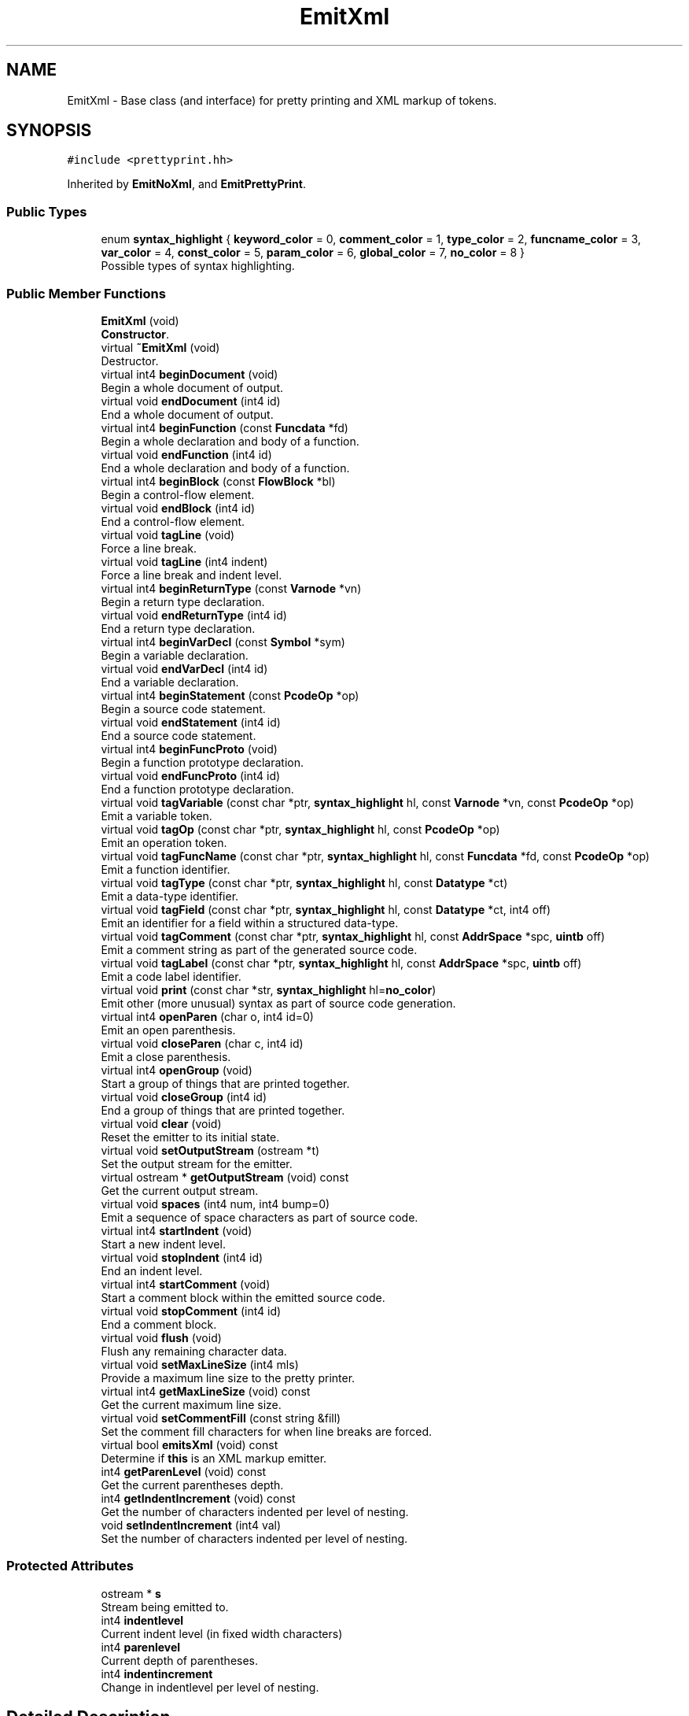 .TH "EmitXml" 3 "Sun Apr 14 2019" "decompile" \" -*- nroff -*-
.ad l
.nh
.SH NAME
EmitXml \- Base class (and interface) for pretty printing and XML markup of tokens\&.  

.SH SYNOPSIS
.br
.PP
.PP
\fC#include <prettyprint\&.hh>\fP
.PP
Inherited by \fBEmitNoXml\fP, and \fBEmitPrettyPrint\fP\&.
.SS "Public Types"

.in +1c
.ti -1c
.RI "enum \fBsyntax_highlight\fP { \fBkeyword_color\fP = 0, \fBcomment_color\fP = 1, \fBtype_color\fP = 2, \fBfuncname_color\fP = 3, \fBvar_color\fP = 4, \fBconst_color\fP = 5, \fBparam_color\fP = 6, \fBglobal_color\fP = 7, \fBno_color\fP = 8 }"
.br
.RI "Possible types of syntax highlighting\&. "
.in -1c
.SS "Public Member Functions"

.in +1c
.ti -1c
.RI "\fBEmitXml\fP (void)"
.br
.RI "\fBConstructor\fP\&. "
.ti -1c
.RI "virtual \fB~EmitXml\fP (void)"
.br
.RI "Destructor\&. "
.ti -1c
.RI "virtual int4 \fBbeginDocument\fP (void)"
.br
.RI "Begin a whole document of output\&. "
.ti -1c
.RI "virtual void \fBendDocument\fP (int4 id)"
.br
.RI "End a whole document of output\&. "
.ti -1c
.RI "virtual int4 \fBbeginFunction\fP (const \fBFuncdata\fP *fd)"
.br
.RI "Begin a whole declaration and body of a function\&. "
.ti -1c
.RI "virtual void \fBendFunction\fP (int4 id)"
.br
.RI "End a whole declaration and body of a function\&. "
.ti -1c
.RI "virtual int4 \fBbeginBlock\fP (const \fBFlowBlock\fP *bl)"
.br
.RI "Begin a control-flow element\&. "
.ti -1c
.RI "virtual void \fBendBlock\fP (int4 id)"
.br
.RI "End a control-flow element\&. "
.ti -1c
.RI "virtual void \fBtagLine\fP (void)"
.br
.RI "Force a line break\&. "
.ti -1c
.RI "virtual void \fBtagLine\fP (int4 indent)"
.br
.RI "Force a line break and indent level\&. "
.ti -1c
.RI "virtual int4 \fBbeginReturnType\fP (const \fBVarnode\fP *vn)"
.br
.RI "Begin a return type declaration\&. "
.ti -1c
.RI "virtual void \fBendReturnType\fP (int4 id)"
.br
.RI "End a return type declaration\&. "
.ti -1c
.RI "virtual int4 \fBbeginVarDecl\fP (const \fBSymbol\fP *sym)"
.br
.RI "Begin a variable declaration\&. "
.ti -1c
.RI "virtual void \fBendVarDecl\fP (int4 id)"
.br
.RI "End a variable declaration\&. "
.ti -1c
.RI "virtual int4 \fBbeginStatement\fP (const \fBPcodeOp\fP *op)"
.br
.RI "Begin a source code statement\&. "
.ti -1c
.RI "virtual void \fBendStatement\fP (int4 id)"
.br
.RI "End a source code statement\&. "
.ti -1c
.RI "virtual int4 \fBbeginFuncProto\fP (void)"
.br
.RI "Begin a function prototype declaration\&. "
.ti -1c
.RI "virtual void \fBendFuncProto\fP (int4 id)"
.br
.RI "End a function prototype declaration\&. "
.ti -1c
.RI "virtual void \fBtagVariable\fP (const char *ptr, \fBsyntax_highlight\fP hl, const \fBVarnode\fP *vn, const \fBPcodeOp\fP *op)"
.br
.RI "Emit a variable token\&. "
.ti -1c
.RI "virtual void \fBtagOp\fP (const char *ptr, \fBsyntax_highlight\fP hl, const \fBPcodeOp\fP *op)"
.br
.RI "Emit an operation token\&. "
.ti -1c
.RI "virtual void \fBtagFuncName\fP (const char *ptr, \fBsyntax_highlight\fP hl, const \fBFuncdata\fP *fd, const \fBPcodeOp\fP *op)"
.br
.RI "Emit a function identifier\&. "
.ti -1c
.RI "virtual void \fBtagType\fP (const char *ptr, \fBsyntax_highlight\fP hl, const \fBDatatype\fP *ct)"
.br
.RI "Emit a data-type identifier\&. "
.ti -1c
.RI "virtual void \fBtagField\fP (const char *ptr, \fBsyntax_highlight\fP hl, const \fBDatatype\fP *ct, int4 off)"
.br
.RI "Emit an identifier for a field within a structured data-type\&. "
.ti -1c
.RI "virtual void \fBtagComment\fP (const char *ptr, \fBsyntax_highlight\fP hl, const \fBAddrSpace\fP *spc, \fBuintb\fP off)"
.br
.RI "Emit a comment string as part of the generated source code\&. "
.ti -1c
.RI "virtual void \fBtagLabel\fP (const char *ptr, \fBsyntax_highlight\fP hl, const \fBAddrSpace\fP *spc, \fBuintb\fP off)"
.br
.RI "Emit a code label identifier\&. "
.ti -1c
.RI "virtual void \fBprint\fP (const char *str, \fBsyntax_highlight\fP hl=\fBno_color\fP)"
.br
.RI "Emit other (more unusual) syntax as part of source code generation\&. "
.ti -1c
.RI "virtual int4 \fBopenParen\fP (char o, int4 id=0)"
.br
.RI "Emit an open parenthesis\&. "
.ti -1c
.RI "virtual void \fBcloseParen\fP (char c, int4 id)"
.br
.RI "Emit a close parenthesis\&. "
.ti -1c
.RI "virtual int4 \fBopenGroup\fP (void)"
.br
.RI "Start a group of things that are printed together\&. "
.ti -1c
.RI "virtual void \fBcloseGroup\fP (int4 id)"
.br
.RI "End a group of things that are printed together\&. "
.ti -1c
.RI "virtual void \fBclear\fP (void)"
.br
.RI "Reset the emitter to its initial state\&. "
.ti -1c
.RI "virtual void \fBsetOutputStream\fP (ostream *t)"
.br
.RI "Set the output stream for the emitter\&. "
.ti -1c
.RI "virtual ostream * \fBgetOutputStream\fP (void) const"
.br
.RI "Get the current output stream\&. "
.ti -1c
.RI "virtual void \fBspaces\fP (int4 num, int4 bump=0)"
.br
.RI "Emit a sequence of space characters as part of source code\&. "
.ti -1c
.RI "virtual int4 \fBstartIndent\fP (void)"
.br
.RI "Start a new indent level\&. "
.ti -1c
.RI "virtual void \fBstopIndent\fP (int4 id)"
.br
.RI "End an indent level\&. "
.ti -1c
.RI "virtual int4 \fBstartComment\fP (void)"
.br
.RI "Start a comment block within the emitted source code\&. "
.ti -1c
.RI "virtual void \fBstopComment\fP (int4 id)"
.br
.RI "End a comment block\&. "
.ti -1c
.RI "virtual void \fBflush\fP (void)"
.br
.RI "Flush any remaining character data\&. "
.ti -1c
.RI "virtual void \fBsetMaxLineSize\fP (int4 mls)"
.br
.RI "Provide a maximum line size to the pretty printer\&. "
.ti -1c
.RI "virtual int4 \fBgetMaxLineSize\fP (void) const"
.br
.RI "Get the current maximum line size\&. "
.ti -1c
.RI "virtual void \fBsetCommentFill\fP (const string &fill)"
.br
.RI "Set the comment fill characters for when line breaks are forced\&. "
.ti -1c
.RI "virtual bool \fBemitsXml\fP (void) const"
.br
.RI "Determine if \fBthis\fP is an XML markup emitter\&. "
.ti -1c
.RI "int4 \fBgetParenLevel\fP (void) const"
.br
.RI "Get the current parentheses depth\&. "
.ti -1c
.RI "int4 \fBgetIndentIncrement\fP (void) const"
.br
.RI "Get the number of characters indented per level of nesting\&. "
.ti -1c
.RI "void \fBsetIndentIncrement\fP (int4 val)"
.br
.RI "Set the number of characters indented per level of nesting\&. "
.in -1c
.SS "Protected Attributes"

.in +1c
.ti -1c
.RI "ostream * \fBs\fP"
.br
.RI "Stream being emitted to\&. "
.ti -1c
.RI "int4 \fBindentlevel\fP"
.br
.RI "Current indent level (in fixed width characters) "
.ti -1c
.RI "int4 \fBparenlevel\fP"
.br
.RI "Current depth of parentheses\&. "
.ti -1c
.RI "int4 \fBindentincrement\fP"
.br
.RI "Change in indentlevel per level of nesting\&. "
.in -1c
.SH "Detailed Description"
.PP 
Base class (and interface) for pretty printing and XML markup of tokens\&. 

There are two basic functions being implemented through this interface:
.PP
\fBXML\fP \fBmarkup:\fP allows recording of the natural grouping of the high-level tokens and directly links the nodes of the abstract syntax tree to the emitted tokens\&.
.PP
\fBPretty\fP \fBprinting:\fP Line breaks and additional white space characters are inserted within the emitted source code to enforce a maximum number of characters per line while minimizing breaks in important groups of syntax\&. Where extra line breaks are necessary, additional indenting is provided to reduce the impact on readability\&.
.PP
All printing must be surrounded by at least one \fIbegin\fP and \fIend\fP tag pair:
.IP "\(bu" 2
beginDocument endDocument surrounds a whole document of code output
.IP "\(bu" 2
beginFunction endFunction surrounds a whole declaration and body of a function
.IP "\(bu" 2
beginBlock endBlock surrounds control-flow elements
.IP "\(bu" 2
beginReturnType endReturnType
.IP "\(bu" 2
beginVarDecl endVarDecl surrounds variable declarations
.IP "\(bu" 2
beginStatement endStatement surrounds a single statement
.IP "\(bu" 2
beginFuncProto endFuncProto surrounds a function prototype declaration
.PP
.PP
Additional printing groups can be specified with tag pairs:
.IP "\(bu" 2
openParen closeParen creates a unit surrounded by parentheses and treats
.IP "\(bu" 2
openGroup closeGroup create an arbitrary printing unit
.IP "\(bu" 2
startIndent stopIndent prints a unit at a given indent level
.IP "\(bu" 2
startComment stopComment delimit comments for special indenting and filling
.PP
.PP
The tag* functions, emit the actual language tokens, supplying appropriate markup\&.
.IP "\(bu" 2
tagVariable to print variables
.IP "\(bu" 2
tagOp to print operators
.IP "\(bu" 2
tagFuncName to print a function identifiers
.IP "\(bu" 2
tagType to print data-type identifiers
.IP "\(bu" 2
tagField to print field identifiers for structured data-types
.IP "\(bu" 2
tagComment to print words in a comment
.IP "\(bu" 2
tagLabel to print control-flow labels
.IP "\(bu" 2
print is used for any other syntax
.IP "\(bu" 2
spaces is used to print whitespace
.IP "\(bu" 2
tagLine forces a line break
.IP "\(bu" 2
tagLine(indent) forces a line break with an indent override
.PP
.PP
This base class does not actually do any pretty printing it only does the XML markup\&. For an implementation that actually does pretty printing, see \fBEmitPrettyPrint\fP\&. This class can be used as the low-level back-end to \fBEmitPrettyPrint\fP to provide a solution that does both pretty printing and XML markup\&. 
.PP
Definition at line 76 of file prettyprint\&.hh\&.
.SH "Member Enumeration Documentation"
.PP 
.SS "enum \fBEmitXml::syntax_highlight\fP"

.PP
Possible types of syntax highlighting\&. 
.PP
\fBEnumerator\fP
.in +1c
.TP
\fB\fIkeyword_color \fP\fP
Keyword in the high-level language\&. 
.TP
\fB\fIcomment_color \fP\fP
Comments\&. 
.TP
\fB\fItype_color \fP\fP
Data-type identifiers\&. 
.TP
\fB\fIfuncname_color \fP\fP
Function identifiers\&. 
.TP
\fB\fIvar_color \fP\fP
Local variable identifiers\&. 
.TP
\fB\fIconst_color \fP\fP
Constant values\&. 
.TP
\fB\fIparam_color \fP\fP
Function parameters\&. 
.TP
\fB\fIglobal_color \fP\fP
Global variable identifiers\&. 
.TP
\fB\fIno_color \fP\fP
Un-highlighted\&. 
.PP
Definition at line 87 of file prettyprint\&.hh\&.
.SH "Constructor & Destructor Documentation"
.PP 
.SS "EmitXml::EmitXml (void)\fC [inline]\fP"

.PP
\fBConstructor\fP\&. 
.PP
Definition at line 84 of file prettyprint\&.hh\&.
.SS "virtual EmitXml::~EmitXml (void)\fC [inline]\fP, \fC [virtual]\fP"

.PP
Destructor\&. 
.PP
Definition at line 98 of file prettyprint\&.hh\&.
.SH "Member Function Documentation"
.PP 
.SS "int4 EmitXml::beginBlock (const \fBFlowBlock\fP * bl)\fC [virtual]\fP"

.PP
Begin a control-flow element\&. Inform the emitter that a new control-flow section is starting\&. This is a source code unit usually surrounded with curly braces '{' and '}'\&. 
.PP
\fBParameters:\fP
.RS 4
\fIbl\fP is the block structure object associated with the section 
.RE
.PP
\fBReturns:\fP
.RS 4
an id associated with the section 
.RE
.PP

.PP
Reimplemented in \fBEmitPrettyPrint\fP, and \fBEmitNoXml\fP\&.
.PP
Definition at line 60 of file prettyprint\&.cc\&.
.SS "int4 EmitXml::beginDocument (void)\fC [virtual]\fP"

.PP
Begin a whole document of output\&. Inform the emitter that generation of the source code document has begun 
.PP
\fBReturns:\fP
.RS 4
an id associated with the document 
.RE
.PP

.PP
Reimplemented in \fBEmitPrettyPrint\fP, and \fBEmitNoXml\fP\&.
.PP
Definition at line 31 of file prettyprint\&.cc\&.
.SS "int4 EmitXml::beginFuncProto (void)\fC [virtual]\fP"

.PP
Begin a function prototype declaration\&. Inform the emitter that a function prototype is starting\&. 
.PP
\fBReturns:\fP
.RS 4
an id associated with the prototype 
.RE
.PP

.PP
Reimplemented in \fBEmitPrettyPrint\fP, and \fBEmitNoXml\fP\&.
.PP
Definition at line 139 of file prettyprint\&.cc\&.
.SS "int4 EmitXml::beginFunction (const \fBFuncdata\fP * fd)\fC [virtual]\fP"

.PP
Begin a whole declaration and body of a function\&. Inform the emitter that generation of a function body has begun 
.PP
\fBReturns:\fP
.RS 4
an id associated with the function body 
.RE
.PP

.PP
Reimplemented in \fBEmitPrettyPrint\fP, and \fBEmitNoXml\fP\&.
.PP
Definition at line 44 of file prettyprint\&.cc\&.
.SS "int4 EmitXml::beginReturnType (const \fBVarnode\fP * vn)\fC [virtual]\fP"

.PP
Begin a return type declaration\&. Inform the emitter that generation of a function's return type is starting\&. 
.PP
\fBParameters:\fP
.RS 4
\fIvn\fP (if non-null) is the storage location for the return value 
.RE
.PP
\fBReturns:\fP
.RS 4
an id associated with the return type 
.RE
.PP

.PP
Reimplemented in \fBEmitPrettyPrint\fP, and \fBEmitNoXml\fP\&.
.PP
Definition at line 89 of file prettyprint\&.cc\&.
.SS "int4 EmitXml::beginStatement (const \fBPcodeOp\fP * op)\fC [virtual]\fP"

.PP
Begin a source code statement\&. Inform the emitter that a source code statement is beginning\&. 
.PP
\fBParameters:\fP
.RS 4
\fIop\fP is the root p-code operation of the statement 
.RE
.PP
\fBReturns:\fP
.RS 4
an id associated with the statement 
.RE
.PP

.PP
Reimplemented in \fBEmitPrettyPrint\fP, and \fBEmitNoXml\fP\&.
.PP
Definition at line 122 of file prettyprint\&.cc\&.
.SS "int4 EmitXml::beginVarDecl (const \fBSymbol\fP * sym)\fC [virtual]\fP"

.PP
Begin a variable declaration\&. Inform the emitter that a variable declaration has started\&. 
.PP
\fBParameters:\fP
.RS 4
\fIsym\fP is the symbol being declared 
.RE
.PP
\fBReturns:\fP
.RS 4
an id associated with the declaration 
.RE
.PP

.PP
Reimplemented in \fBEmitPrettyPrint\fP, and \fBEmitNoXml\fP\&.
.PP
Definition at line 107 of file prettyprint\&.cc\&.
.SS "virtual void EmitXml::clear (void)\fC [inline]\fP, \fC [virtual]\fP"

.PP
Reset the emitter to its initial state\&. 
.PP
Reimplemented in \fBEmitPrettyPrint\fP\&.
.PP
Definition at line 138 of file prettyprint\&.hh\&.
.SS "virtual void EmitXml::closeGroup (int4 id)\fC [inline]\fP, \fC [virtual]\fP"

.PP
End a group of things that are printed together\&. Inform the emitter that a printing group is ending\&. 
.PP
\fBParameters:\fP
.RS 4
\fIid\fP is the id associated with the group (as returned by openGroup) 
.RE
.PP

.PP
Reimplemented in \fBEmitPrettyPrint\fP\&.
.PP
Definition at line 137 of file prettyprint\&.hh\&.
.SS "void EmitXml::closeParen (char c, int4 id)\fC [virtual]\fP"

.PP
Emit a close parenthesis\&. This method emits the parenthesis character itself and ends the printing unit that was started by the matching open parenthesis\&. 
.PP
\fBParameters:\fP
.RS 4
\fIc\fP is the close parenthesis character to emit 
.br
\fIid\fP is the id associated with the matching open parenthesis (as returned by openParen) 
.RE
.PP

.PP
Reimplemented in \fBEmitPrettyPrint\fP, and \fBEmitNoXml\fP\&.
.PP
Definition at line 319 of file prettyprint\&.cc\&.
.SS "virtual bool EmitXml::emitsXml (void) const\fC [inline]\fP, \fC [virtual]\fP"

.PP
Determine if \fBthis\fP is an XML markup emitter\&. 
.PP
\fBReturns:\fP
.RS 4
\fBtrue\fP if \fBthis\fP produces an XML markup of its emitted source code 
.RE
.PP

.PP
Reimplemented in \fBEmitPrettyPrint\fP, and \fBEmitNoXml\fP\&.
.PP
Definition at line 197 of file prettyprint\&.hh\&.
.SS "void EmitXml::endBlock (int4 id)\fC [virtual]\fP"

.PP
End a control-flow element\&. Inform the emitter that a control-flow section is ending\&. 
.PP
\fBParameters:\fP
.RS 4
\fIid\fP is the id associated with the section (as returned by beginBlock) 
.RE
.PP

.PP
Reimplemented in \fBEmitPrettyPrint\fP, and \fBEmitNoXml\fP\&.
.PP
Definition at line 68 of file prettyprint\&.cc\&.
.SS "void EmitXml::endDocument (int4 id)\fC [virtual]\fP"

.PP
End a whole document of output\&. Inform the emitter that generation of the source code document is finished 
.PP
\fBParameters:\fP
.RS 4
\fIid\fP is the id associated with the document (as returned by beginDocument) 
.RE
.PP

.PP
Reimplemented in \fBEmitPrettyPrint\fP, and \fBEmitNoXml\fP\&.
.PP
Definition at line 38 of file prettyprint\&.cc\&.
.SS "void EmitXml::endFuncProto (int4 id)\fC [virtual]\fP"

.PP
End a function prototype declaration\&. Inform the emitter that a function prototype is ending\&. 
.PP
\fBParameters:\fP
.RS 4
\fIid\fP is the id associated with the prototype (as returned by beginFuncProto) 
.RE
.PP

.PP
Reimplemented in \fBEmitPrettyPrint\fP, and \fBEmitNoXml\fP\&.
.PP
Definition at line 146 of file prettyprint\&.cc\&.
.SS "void EmitXml::endFunction (int4 id)\fC [virtual]\fP"

.PP
End a whole declaration and body of a function\&. Inform the emitter that generation of a function body has ended 
.PP
\fBParameters:\fP
.RS 4
\fIid\fP is the id associated with the function body (as returned by beginFunction) 
.RE
.PP

.PP
Reimplemented in \fBEmitPrettyPrint\fP, and \fBEmitNoXml\fP\&.
.PP
Definition at line 52 of file prettyprint\&.cc\&.
.SS "void EmitXml::endReturnType (int4 id)\fC [virtual]\fP"

.PP
End a return type declaration\&. Inform the emitter that generation of a function's return type is ending\&. 
.PP
\fBParameters:\fP
.RS 4
\fIid\fP is the id associated with the return type (as returned by beginReturnType) 
.RE
.PP

.PP
Reimplemented in \fBEmitPrettyPrint\fP, and \fBEmitNoXml\fP\&.
.PP
Definition at line 100 of file prettyprint\&.cc\&.
.SS "void EmitXml::endStatement (int4 id)\fC [virtual]\fP"

.PP
End a source code statement\&. Inform the emitter that a source code statement is ending\&. 
.PP
\fBParameters:\fP
.RS 4
\fIid\fP is the id associated with the statement (as returned by beginStatement) 
.RE
.PP

.PP
Reimplemented in \fBEmitPrettyPrint\fP, and \fBEmitNoXml\fP\&.
.PP
Definition at line 133 of file prettyprint\&.cc\&.
.SS "void EmitXml::endVarDecl (int4 id)\fC [virtual]\fP"

.PP
End a variable declaration\&. Inform the emitter that a variable declaration has ended\&. 
.PP
\fBParameters:\fP
.RS 4
\fIid\fP is the id associated with the declaration (as returned by beginVarDecl) 
.RE
.PP

.PP
Reimplemented in \fBEmitPrettyPrint\fP, and \fBEmitNoXml\fP\&.
.PP
Definition at line 115 of file prettyprint\&.cc\&.
.SS "virtual void EmitXml::flush (void)\fC [inline]\fP, \fC [virtual]\fP"

.PP
Flush any remaining character data\&. Depending on the particular emitter, tokens and syntax that have been submitted to the emitter may be held internally for a time before getting output to the final stream\&. This routine makes sure submitted syntax is fully output\&. 
.PP
Reimplemented in \fBEmitPrettyPrint\fP\&.
.PP
Definition at line 173 of file prettyprint\&.hh\&.
.SS "int4 EmitXml::getIndentIncrement (void) const\fC [inline]\fP"

.PP
Get the number of characters indented per level of nesting\&. 
.PP
\fBReturns:\fP
.RS 4
the number of characters 
.RE
.PP

.PP
Definition at line 207 of file prettyprint\&.hh\&.
.SS "virtual int4 EmitXml::getMaxLineSize (void) const\fC [inline]\fP, \fC [virtual]\fP"

.PP
Get the current maximum line size\&. If the emitter respects a maximum line size, return that size\&. 
.PP
\fBReturns:\fP
.RS 4
the maximum line size or -1 if the emitter does not have a maximum 
.RE
.PP

.PP
Reimplemented in \fBEmitPrettyPrint\fP\&.
.PP
Definition at line 185 of file prettyprint\&.hh\&.
.SS "virtual ostream* EmitXml::getOutputStream (void) const\fC [inline]\fP, \fC [virtual]\fP"

.PP
Get the current output stream\&. 
.PP
Reimplemented in \fBEmitPrettyPrint\fP\&.
.PP
Definition at line 140 of file prettyprint\&.hh\&.
.SS "int4 EmitXml::getParenLevel (void) const\fC [inline]\fP"

.PP
Get the current parentheses depth\&. 
.PP
\fBReturns:\fP
.RS 4
the current number of open parenthetical groups 
.RE
.PP

.PP
Definition at line 202 of file prettyprint\&.hh\&.
.SS "virtual int4 EmitXml::openGroup (void)\fC [inline]\fP, \fC [virtual]\fP"

.PP
Start a group of things that are printed together\&. Inform the emitter that a new printing group is starting\&. 
.PP
\fBReturns:\fP
.RS 4
an id associated with the group 
.RE
.PP

.PP
Reimplemented in \fBEmitPrettyPrint\fP\&.
.PP
Definition at line 131 of file prettyprint\&.hh\&.
.SS "int4 EmitXml::openParen (char o, int4 id = \fC0\fP)\fC [virtual]\fP"

.PP
Emit an open parenthesis\&. This method emits the parenthesis character itself and also starts a printing unit of the source code being surrounded by the parentheses\&. 
.PP
\fBParameters:\fP
.RS 4
\fIo\fP is the open parenthesis character to emit 
.br
\fIid\fP is an id to associate with the parenthesis 
.RE
.PP
\fBReturns:\fP
.RS 4
an id associated with the parenthesis 
.RE
.PP

.PP
Reimplemented in \fBEmitPrettyPrint\fP, and \fBEmitNoXml\fP\&.
.PP
Definition at line 304 of file prettyprint\&.cc\&.
.SS "void EmitXml::print (const char * str, \fBsyntax_highlight\fP hl = \fC\fBno_color\fP\fP)\fC [virtual]\fP"

.PP
Emit other (more unusual) syntax as part of source code generation\&. This method is used to emit syntax not covered by the other methods, such as spaces, semi-colons, braces, and other punctuation\&. 
.PP
\fBParameters:\fP
.RS 4
\fIstr\fP is the character data of the syntax being emitted 
.br
\fIhl\fP indicates how the syntax should be highlighted 
.RE
.PP

.PP
Reimplemented in \fBEmitPrettyPrint\fP, and \fBEmitNoXml\fP\&.
.PP
Definition at line 291 of file prettyprint\&.cc\&.
.SS "virtual void EmitXml::setCommentFill (const string & fill)\fC [inline]\fP, \fC [virtual]\fP"

.PP
Set the comment fill characters for when line breaks are forced\&. If the pretty printer forces a line break in the middle of a comment, this string is emitted to provide proper syntax and indenting to continue the comment\&. 
.PP
\fBParameters:\fP
.RS 4
\fIfill\fP is the set of fill characters 
.RE
.PP

.PP
Reimplemented in \fBEmitPrettyPrint\fP\&.
.PP
Definition at line 192 of file prettyprint\&.hh\&.
.SS "void EmitXml::setIndentIncrement (int4 val)\fC [inline]\fP"

.PP
Set the number of characters indented per level of nesting\&. 
.PP
\fBParameters:\fP
.RS 4
\fIval\fP is the desired number of characters to indent 
.RE
.PP

.PP
Definition at line 212 of file prettyprint\&.hh\&.
.SS "virtual void EmitXml::setMaxLineSize (int4 mls)\fC [inline]\fP, \fC [virtual]\fP"

.PP
Provide a maximum line size to the pretty printer\&. The emitter may insert line breaks to enforce this maximum\&. 
.PP
\fBParameters:\fP
.RS 4
\fImls\fP is the number of characters to set for the maximum line size 
.RE
.PP

.PP
Reimplemented in \fBEmitPrettyPrint\fP\&.
.PP
Definition at line 179 of file prettyprint\&.hh\&.
.SS "virtual void EmitXml::setOutputStream (ostream * t)\fC [inline]\fP, \fC [virtual]\fP"

.PP
Set the output stream for the emitter\&. 
.PP
Reimplemented in \fBEmitPrettyPrint\fP\&.
.PP
Definition at line 139 of file prettyprint\&.hh\&.
.SS "void EmitXml::spaces (int4 num, int4 bump = \fC0\fP)\fC [virtual]\fP"

.PP
Emit a sequence of space characters as part of source code\&. 
.PP
\fBParameters:\fP
.RS 4
\fInum\fP is the number of space characters to emit 
.br
\fIbump\fP is the number of characters to indent if the spaces force a line break 
.RE
.PP

.PP
Reimplemented in \fBEmitPrettyPrint\fP\&.
.PP
Definition at line 333 of file prettyprint\&.cc\&.
.SS "virtual int4 EmitXml::startComment (void)\fC [inline]\fP, \fC [virtual]\fP"

.PP
Start a comment block within the emitted source code\&. Inform the emitter that a set of comment tokens/lines is starting\&. 
.PP
\fBReturns:\fP
.RS 4
an id associated with the comment block 
.RE
.PP

.PP
Reimplemented in \fBEmitPrettyPrint\fP\&.
.PP
Definition at line 160 of file prettyprint\&.hh\&.
.SS "virtual int4 EmitXml::startIndent (void)\fC [inline]\fP, \fC [virtual]\fP"

.PP
Start a new indent level\&. Inform the emitter that one level of nesting is being added\&. 
.PP
\fBReturns:\fP
.RS 4
an id associated with the nesting 
.RE
.PP

.PP
Reimplemented in \fBEmitPrettyPrint\fP\&.
.PP
Definition at line 147 of file prettyprint\&.hh\&.
.SS "virtual void EmitXml::stopComment (int4 id)\fC [inline]\fP, \fC [virtual]\fP"

.PP
End a comment block\&. Inform the emitter that a set of comment tokens/lines is ending\&. 
.PP
\fBParameters:\fP
.RS 4
\fIid\fP is the id associated with the block (as returned by startComment) 
.RE
.PP

.PP
Reimplemented in \fBEmitPrettyPrint\fP\&.
.PP
Definition at line 166 of file prettyprint\&.hh\&.
.SS "virtual void EmitXml::stopIndent (int4 id)\fC [inline]\fP, \fC [virtual]\fP"

.PP
End an indent level\&. Inform the emitter that the current nesting has ended, and we are returning to the previous level\&. 
.PP
\fBParameters:\fP
.RS 4
\fIid\fP is the id associated with the nesting (as returned by startIndent) 
.RE
.PP

.PP
Reimplemented in \fBEmitPrettyPrint\fP\&.
.PP
Definition at line 154 of file prettyprint\&.hh\&.
.SS "void EmitXml::tagComment (const char * ptr, \fBsyntax_highlight\fP hl, const \fBAddrSpace\fP * spc, \fBuintb\fP off)\fC [virtual]\fP"

.PP
Emit a comment string as part of the generated source code\&. Individual comments can be broken up and emitted using multiple calls to this method, but ultimately the comment delimiters and the body of the comment are both emitted with this method, which may provide addition markup\&. 
.PP
\fBParameters:\fP
.RS 4
\fIptr\fP is the character data for the comment 
.br
\fIhl\fP indicates how the comment should be highlighted 
.br
\fIspc\fP is the address space of the address where the comment is attached 
.br
\fIoff\fP is the offset of the address where the comment is attached 
.RE
.PP

.PP
Reimplemented in \fBEmitPrettyPrint\fP, and \fBEmitNoXml\fP\&.
.PP
Definition at line 259 of file prettyprint\&.cc\&.
.SS "void EmitXml::tagField (const char * ptr, \fBsyntax_highlight\fP hl, const \fBDatatype\fP * ct, int4 o)\fC [virtual]\fP"

.PP
Emit an identifier for a field within a structured data-type\&. A string representing an individual component of a structured data-type is emitted, possibly with additional markup\&. 
.PP
\fBParameters:\fP
.RS 4
\fIptr\fP is the character data for the identifier 
.br
\fIhl\fP indicates how the identifier should be highlighted 
.br
\fIct\fP is the data-type associated with the field 
.br
\fIo\fP is the (byte) offset of the field within its structured data-type 
.RE
.PP

.PP
Reimplemented in \fBEmitPrettyPrint\fP, and \fBEmitNoXml\fP\&.
.PP
Definition at line 234 of file prettyprint\&.cc\&.
.SS "void EmitXml::tagFuncName (const char * ptr, \fBsyntax_highlight\fP hl, const \fBFuncdata\fP * fd, const \fBPcodeOp\fP * op)\fC [virtual]\fP"

.PP
Emit a function identifier\&. An identifier string representing the symbol name of the function is emitted, possible with additional markup\&. 
.PP
\fBParameters:\fP
.RS 4
\fIptr\fP is the character data for the identifier 
.br
\fIhl\fP indicates how the identifier should be highlighted 
.br
\fIfd\fP is the function 
.br
\fIop\fP is the CALL operation associated within the syntax tree or null for a declaration 
.RE
.PP

.PP
Reimplemented in \fBEmitPrettyPrint\fP, and \fBEmitNoXml\fP\&.
.PP
Definition at line 197 of file prettyprint\&.cc\&.
.SS "void EmitXml::tagLabel (const char * ptr, \fBsyntax_highlight\fP hl, const \fBAddrSpace\fP * spc, \fBuintb\fP off)\fC [virtual]\fP"

.PP
Emit a code label identifier\&. A string describing a control-flow destination, as appropriate for the source language is output, possibly with additional markup\&. 
.PP
\fBParameters:\fP
.RS 4
\fIptr\fP is the character data of the label 
.br
\fIhl\fP indicates how the label should be highlighted 
.br
\fIspc\fP is the address space of the code address being labeled 
.br
\fIoff\fP is the offset of the code address being labeled 
.RE
.PP

.PP
Reimplemented in \fBEmitPrettyPrint\fP, and \fBEmitNoXml\fP\&.
.PP
Definition at line 276 of file prettyprint\&.cc\&.
.SS "void EmitXml::tagLine (void)\fC [virtual]\fP"

.PP
Force a line break\&. Tell the emitter that a new line is desired at the current indent level\&. 
.PP
Reimplemented in \fBEmitPrettyPrint\fP\&.
.PP
Definition at line 73 of file prettyprint\&.cc\&.
.SS "void EmitXml::tagLine (int4 indent)\fC [virtual]\fP"

.PP
Force a line break and indent level\&. Tell the emitter that a new line is desired at a specific indent level\&. The indent level is overridden only for the line, then it returns to its previous value\&. 
.PP
\fBParameters:\fP
.RS 4
\fIindent\fP is the desired indent level for the new line 
.RE
.PP

.PP
Reimplemented in \fBEmitPrettyPrint\fP, and \fBEmitNoXml\fP\&.
.PP
Definition at line 81 of file prettyprint\&.cc\&.
.SS "void EmitXml::tagOp (const char * ptr, \fBsyntax_highlight\fP hl, const \fBPcodeOp\fP * op)\fC [virtual]\fP"

.PP
Emit an operation token\&. The string representing the operation as appropriate for the source language is emitted, possibly with additional markup\&. 
.PP
\fBParameters:\fP
.RS 4
\fIptr\fP is the character data for the emitted representation 
.br
\fIhl\fP indicates how the token should be highlighted 
.br
\fIop\fP is the \fBPcodeOp\fP object associated with the operation with the syntax tree 
.RE
.PP

.PP
Reimplemented in \fBEmitPrettyPrint\fP, and \fBEmitNoXml\fP\&.
.PP
Definition at line 177 of file prettyprint\&.cc\&.
.SS "void EmitXml::tagType (const char * ptr, \fBsyntax_highlight\fP hl, const \fBDatatype\fP * ct)\fC [virtual]\fP"

.PP
Emit a data-type identifier\&. A string representing the name of a data-type, as appropriate for the source language is emitted, possibly with additional markup\&. 
.PP
\fBParameters:\fP
.RS 4
\fIptr\fP is the character data for the identifier 
.br
\fIhl\fP indicates how the identifier should be highlighted 
.br
\fIct\fP is the data-type description object 
.RE
.PP

.PP
Reimplemented in \fBEmitPrettyPrint\fP, and \fBEmitNoXml\fP\&.
.PP
Definition at line 216 of file prettyprint\&.cc\&.
.SS "void EmitXml::tagVariable (const char * ptr, \fBsyntax_highlight\fP hl, const \fBVarnode\fP * vn, const \fBPcodeOp\fP * op)\fC [virtual]\fP"

.PP
Emit a variable token\&. An identifier string representing the variable is output, possibly with additional markup\&. 
.PP
\fBParameters:\fP
.RS 4
\fIptr\fP is the character data for the identifier 
.br
\fIhl\fP indicates how the identifier should be highlighted 
.br
\fIvn\fP is the \fBVarnode\fP representing the variable within the syntax tree 
.br
\fIop\fP is a p-code operation related to the use of the variable (may be null) 
.RE
.PP

.PP
Reimplemented in \fBEmitPrettyPrint\fP, and \fBEmitNoXml\fP\&.
.PP
Definition at line 157 of file prettyprint\&.cc\&.
.SH "Member Data Documentation"
.PP 
.SS "int4 EmitXml::indentincrement\fC [protected]\fP"

.PP
Change in indentlevel per level of nesting\&. 
.PP
Definition at line 82 of file prettyprint\&.hh\&.
.SS "int4 EmitXml::indentlevel\fC [protected]\fP"

.PP
Current indent level (in fixed width characters) 
.PP
Definition at line 80 of file prettyprint\&.hh\&.
.SS "int4 EmitXml::parenlevel\fC [protected]\fP"

.PP
Current depth of parentheses\&. 
.PP
Definition at line 81 of file prettyprint\&.hh\&.
.SS "ostream* EmitXml::s\fC [protected]\fP"

.PP
Stream being emitted to\&. 
.PP
Definition at line 79 of file prettyprint\&.hh\&.

.SH "Author"
.PP 
Generated automatically by Doxygen for decompile from the source code\&.
